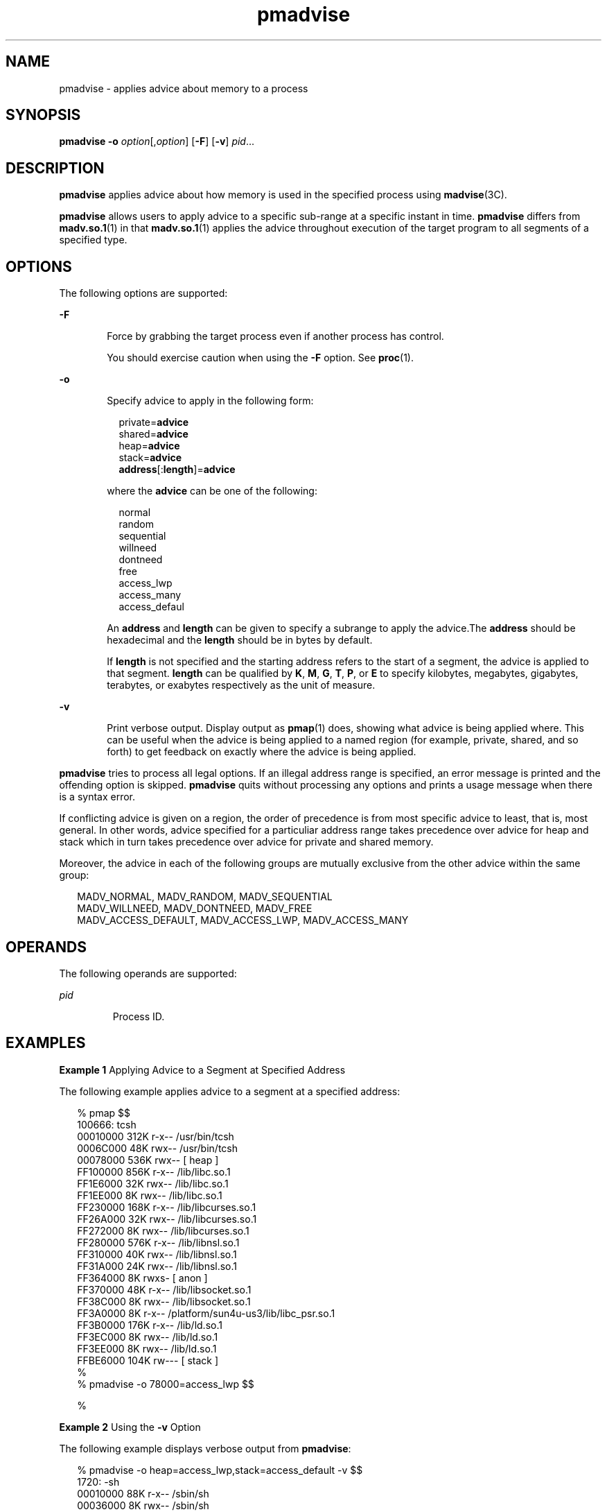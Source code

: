 '\" te
.\" CDDL HEADER START
.\"
.\" The contents of this file are subject to the terms of the
.\" Common Development and Distribution License (the "License").  
.\" You may not use this file except in compliance with the License.
.\"
.\" You can obtain a copy of the license at usr/src/OPENSOLARIS.LICENSE
.\" or http://www.opensolaris.org/os/licensing.
.\" See the License for the specific language governing permissions
.\" and limitations under the License.
.\"
.\" When distributing Covered Code, include this CDDL HEADER in each
.\" file and include the License file at usr/src/OPENSOLARIS.LICENSE.
.\" If applicable, add the following below this CDDL HEADER, with the
.\" fields enclosed by brackets "[]" replaced with your own identifying
.\" information: Portions Copyright [yyyy] [name of copyright owner]
.\"
.\" CDDL HEADER END
.\" Copyright (c) 2006, Sun Microsystems, Inc. All Rights Reserved.
.TH pmadvise 1 "6 Sep 2006" "SunOS 5.11" "User Commands"
.SH NAME
pmadvise \- applies advice about memory to a process
.SH SYNOPSIS
.LP
.nf
\fBpmadvise\fR \fB-o\fR \fIoption\fR[,\fIoption\fR] [\fB-F\fR] [\fB-v\fR] \fIpid\fR...
.fi

.SH DESCRIPTION
.LP
\fBpmadvise\fR applies advice about how memory is used in the specified process using \fBmadvise\fR(3C). 
.LP
\fBpmadvise\fR allows users to apply advice to a specific sub-range at a specific instant in time. \fBpmadvise\fR differs from \fBmadv.so.1\fR(1) in that \fBmadv.so.1\fR(1) applies the advice throughout execution of the target program to all segments of a specified type.
.SH OPTIONS
.LP
The following options are supported:
.sp
.ne 2
.mk
.na
\fB\fB-F\fR\fR
.ad
.RS 6n
.rt  
Force by grabbing the target process even if another process has control.
.sp
You should exercise caution when using the \fB-F\fR option. See \fBproc\fR(1).
.RE

.sp
.ne 2
.mk
.na
\fB\fB-o\fR\fR
.ad
.RS 6n
.rt  
Specify advice to apply in the following form:
.sp
.in +2
.nf
private=\fBadvice\fR
shared=\fBadvice\fR
heap=\fBadvice\fR
stack=\fBadvice\fR
\fBaddress\fR[:\fBlength\fR]=\fBadvice\fR
.fi
.in -2
.sp

where the \fBadvice\fR can be one of the following:
.sp
.in +2
.nf
normal
random
sequential
willneed
dontneed
free
access_lwp
access_many
access_defaul
.fi
.in -2
.sp

An \fBaddress\fR and \fBlength\fR can be given to specify a subrange to apply the advice.The \fBaddress\fR should be hexadecimal and the \fBlength\fR should be in bytes by default.
.sp
If \fBlength\fR is not specified and the starting address refers to the start of a segment, the advice is applied to that segment. \fBlength\fR can be qualified by \fBK\fR, \fBM\fR, \fBG\fR, \fBT\fR, \fBP\fR,
or \fBE\fR to specify kilobytes, megabytes, gigabytes, terabytes, or exabytes respectively as the unit of measure.
.RE

.sp
.ne 2
.mk
.na
\fB\fB-v\fR\fR
.ad
.RS 6n
.rt  
Print verbose output. Display output as \fBpmap\fR(1) does, showing what advice is being applied where. This can be useful when the advice
is being applied to a named region (for example, private, shared, and so forth) to get feedback on exactly where the advice is being applied.
.RE

.LP
\fBpmadvise\fR tries to process all legal options. If an illegal address range is specified, an error message is printed and the offending option is skipped. \fBpmadvise\fR quits without processing any options and prints a usage message when there is a syntax
error.  
.LP
If conflicting advice is given on a region, the order of precedence is from most specific advice to least, that is, most general. In other words, advice specified for a particuliar address range takes precedence over advice for heap and stack which in turn takes precedence over advice for private
and shared memory. 
.LP
Moreover, the advice in each of the following groups are mutually exclusive from the other advice within the same group:
.sp
.in +2
.nf
MADV_NORMAL, MADV_RANDOM, MADV_SEQUENTIAL
MADV_WILLNEED, MADV_DONTNEED, MADV_FREE
MADV_ACCESS_DEFAULT, MADV_ACCESS_LWP, MADV_ACCESS_MANY
.fi
.in -2
.sp

.SH OPERANDS
.LP
The following operands are supported:
.sp
.ne 2
.mk
.na
\fB\fIpid\fR\fR
.ad
.RS 7n
.rt  
Process ID.
.RE

.SH EXAMPLES
.LP
\fBExample 1 \fRApplying Advice to a Segment at Specified Address
.LP
The following example applies advice to a segment at a specified address:

.sp
.in +2
.nf
% pmap $$
100666: tcsh
00010000     312K r-x--  /usr/bin/tcsh
0006C000      48K rwx--  /usr/bin/tcsh
00078000     536K rwx--    [ heap ]
FF100000     856K r-x--  /lib/libc.so.1
FF1E6000      32K rwx--  /lib/libc.so.1
FF1EE000       8K rwx--  /lib/libc.so.1
FF230000     168K r-x--  /lib/libcurses.so.1
FF26A000      32K rwx--  /lib/libcurses.so.1
FF272000       8K rwx--  /lib/libcurses.so.1
FF280000     576K r-x--  /lib/libnsl.so.1
FF310000      40K rwx--  /lib/libnsl.so.1
FF31A000      24K rwx--  /lib/libnsl.so.1
FF364000       8K rwxs-    [ anon ]
FF370000      48K r-x--  /lib/libsocket.so.1
FF38C000       8K rwx--  /lib/libsocket.so.1
FF3A0000       8K r-x--  /platform/sun4u-us3/lib/libc_psr.so.1
FF3B0000     176K r-x--  /lib/ld.so.1
FF3EC000       8K rwx--  /lib/ld.so.1
FF3EE000       8K rwx--  /lib/ld.so.1
FFBE6000     104K rw---    [ stack ]
%
% pmadvise -o 78000=access_lwp $$

%
.fi
.in -2
.sp

.LP
\fBExample 2 \fRUsing the \fB-v\fR Option
.LP
The following example displays verbose output from \fBpmadvise\fR:

.sp
.in +2
.nf
 
% pmadvise -o heap=access_lwp,stack=access_default -v $$
1720:   -sh
00010000      88K r-x--  /sbin/sh
00036000       8K rwx--  /sbin/sh
00038000      16K rwx--    [ heap ]           <= access_lwp
FF250000      24K r-x--  /lib/libgen.so.1
FF266000       8K rwx--  /lib/libgen.so.1
FF272000       8K rwxs-    [ anon ]
FF280000     840K r-x--  /lib/libc.so.1
FF362000      32K rwx--  /lib/libc.so.1
FF36A000      16K rwx--  /lib/libc.so.1
FF380000       8K r-x--  /platform/sun4u-us3/lib/libc_psr.so.1
FF390000      64K rwx--    [ anon ]
FF3B0000     168K r-x--  /lib/ld.so.1
FF3EA000       8K rwx--  /lib/ld.so.1
FF3EC000       8K rwx--  /lib/ld.so.1
FFBFE000       8K rw---    [ stack ]          <= access_default
.fi
.in -2
.sp

.SH EXIT STATUS
.LP
The following exit values are returned:
.sp
.ne 2
.mk
.na
\fB\fB0\fR\fR
.ad
.RS 12n
.rt  
Successful completion. 
.RE

.sp
.ne 2
.mk
.na
\fB\fBnon-zero\fR\fR
.ad
.RS 12n
.rt  
An error occurred.
.RE

.SH FILES
.sp
.ne 2
.mk
.na
\fB\fB/proc/*\fR\fR
.ad
.RS 19n
.rt  
Process files
.RE

.sp
.ne 2
.mk
.na
\fB\fB/usr/prob/lib/*\fR\fR
.ad
.RS 19n
.rt  
\fBproc\fR tools support files
.RE

.SH ATTRIBUTES
.LP
See \fBattributes\fR(5) for descriptions of the following attributes:
.sp

.sp
.TS
tab() box;
cw(2.75i) |cw(2.75i) 
lw(2.75i) |lw(2.75i) 
.
ATTRIBUTE TYPEATTRIBUTE VALUE
_
AvailabilitySUNWesu
_
Interface StabilitySee below.
.TE

.LP
The command syntax is Evolving. The output formats are Unstable.
.SH SEE ALSO
.LP
\fBmadv.so.1\fR(1), \fBpmap\fR(1), \fBproc\fR(1), \fBmadvise\fR(3C), \fBattributes\fR(5)
